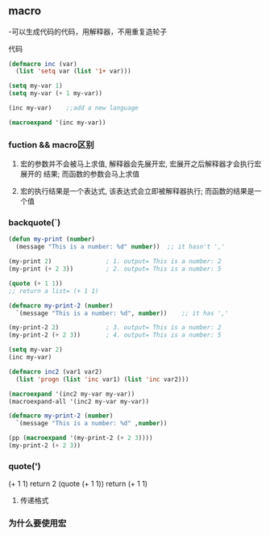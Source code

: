 * 
** macro
-可以生成代码的代码，用解释器，不用重复造轮子
**** 代码
#+BEGIN_SRC emacs-lisp
(defmacro inc (var)
  (list 'setq var (list '1+ var)))

(setq my-var 1)
(setq my-var (+ 1 my-var))

(inc my-var)	;;add a new language

(macroexpand '(inc my-var))

#+END_SRC

*** fuction && macro区别

**** 宏的参数并不会被马上求值, 解释器会先展开宏, 宏展开之后解释器才会执行宏展开的 结果; 而函数的参数会马上求值

**** 宏的执行结果是一个表达式, 该表达式会立即被解释器执行; 而函数的结果是一个值

*** backquote(`)
#+BEGIN_SRC emacs-lisp
(defun my-print (number)
  (message "This is a number: %d" number))	;; it hasn't ','

(my-print 2)               ; 1. output= This is a number: 2
(my-print (+ 2 3))         ; 2. output= This is a number: 5

(quote (+ 1 1))
;; return a list= (+ 1 1)

(defmacro my-print-2 (number)
  `(message "This is a number: %d", number))	;; it has ','

(my-print-2 2)             ; 3. output= This is a number: 2
(my-print-2 (+ 2 3))       ; 4. output= This is a number: 5

(setq my-var 2)
(inc my-var)

(defmacro inc2 (var1 var2)
  (list 'progn (list 'inc var1) (list 'inc var2)))

(macroexpand '(inc2 my-var my-var))
(macroexpand-all '(inc2 my-var my-var))

(defmacro my-print-2 (number)
  `(message "This is a number: %d" ,number))

(pp (macroexpand '(my-print-2 (+ 2 3))))
(my-print-2 (+ 2 3))
#+END_SRC

*** quote(')
(+ 1 1) return 2
(quote (+ 1 1)) return (+ 1 1)

**** 传递格式

*** 为什么要使用宏
